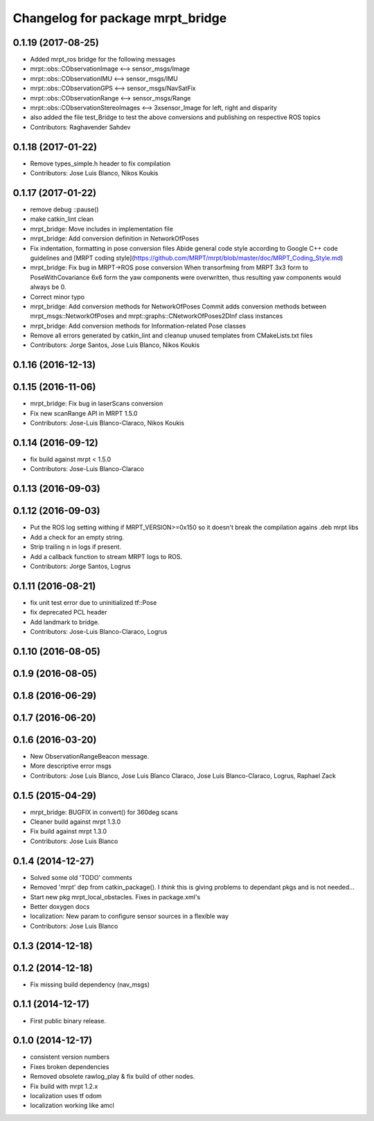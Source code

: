 ^^^^^^^^^^^^^^^^^^^^^^^^^^^^^^^^^
Changelog for package mrpt_bridge
^^^^^^^^^^^^^^^^^^^^^^^^^^^^^^^^^

0.1.19 (2017-08-25)
-------------------
* Added mrpt_ros bridge for the following messages
* mrpt::obs::CObservationImage <--> sensor_msgs/Image
* mrpt::obs::CObservationIMU <--> sensor_msgs/IMU
* mrpt::obs::CObservationGPS <--> sensor_msgs/NavSatFix
* mrpt::obs::CObservationRange <--> sensor_msgs/Range
* mrpt::obs::CObservationStereoImages <--> 3xsensor_Image for left, right and disparity
* also added the file test_Bridge to test the above conversions and publishing on respective ROS topics
* Contributors: Raghavender Sahdev


0.1.18 (2017-01-22)
-------------------
* Remove types_simple.h header to fix compilation
* Contributors: Jose Luis Blanco, Nikos Koukis

0.1.17 (2017-01-22)
-------------------
* remove debug ::pause()
* make catkin_lint clean
* mrpt_bridge: Move includes in implementation file
* mrpt_bridge: Add conversion definition in NetworkOfPoses
* Fix indentation, formatting in pose conversion files
  Abide general code style according to Google C++ code guidelines and
  [MRPT coding style](https://github.com/MRPT/mrpt/blob/master/doc/MRPT_Coding_Style.md)
* mrpt_bridge: Fix bug in MRPT->ROS pose conversion
  When transorfming from MRPT 3x3 form to PoseWithCovariance 6x6 form the
  yaw components were overwritten, thus resulting yaw components would
  always be 0.
* Correct minor typo
* mrpt_bridge: Add conversion methods for NetworkOfPoses
  Commit adds conversion methods between mrpt_msgs::NetworkOfPoses and
  mrpt::graphs::CNetworkOfPoses2DInf class instances
* mrpt_bridge: Add conversion methods for Information-related Pose classes
* Remove all errors generated by catkin_lint and cleanup unused templates from CMakeLists.txt files
* Contributors: Jorge Santos, Jose Luis Blanco, Nikos Koukis

0.1.16 (2016-12-13)
-------------------

0.1.15 (2016-11-06)
-------------------
* mrpt_bridge: Fix bug in laserScans conversion
* Fix new scanRange API in MRPT 1.5.0
* Contributors: Jose-Luis Blanco-Claraco, Nikos Koukis

0.1.14 (2016-09-12)
-------------------
* fix build against mrpt < 1.5.0
* Contributors: Jose-Luis Blanco-Claraco

0.1.13 (2016-09-03)
-------------------

0.1.12 (2016-09-03)
-------------------
* Put the ROS log setting withing if MRPT_VERSION>=0x150 so it doesn't break the compilation agains .deb mrpt libs
* Add a check for an empty string.
* Strip trailing \n in logs if present.
* Add a callback function to stream MRPT logs to ROS.
* Contributors: Jorge Santos, Logrus

0.1.11 (2016-08-21)
-------------------
* fix unit test error due to uninitialized tf::Pose
* fix deprecated PCL header
* Add landmark to bridge.
* Contributors: Jose-Luis Blanco-Claraco, Logrus

0.1.10 (2016-08-05)
-------------------

0.1.9 (2016-08-05)
------------------

0.1.8 (2016-06-29)
------------------

0.1.7 (2016-06-20)
------------------

0.1.6 (2016-03-20)
------------------
* New ObservationRangeBeacon message.
* More descriptive error msgs
* Contributors: Jose Luis Blanco, Jose Luis Blanco Claraco, Jose Luis Blanco-Claraco, Logrus, Raphael Zack

0.1.5 (2015-04-29)
------------------
* mrpt_bridge: BUGFIX in convert() for 360deg scans
* Cleaner build against mrpt 1.3.0
* Fix build against mrpt 1.3.0
* Contributors: Jose Luis Blanco

0.1.4 (2014-12-27)
------------------
* Solved some old 'TODO' comments
* Removed 'mrpt' dep from catkin_package().
  I *think* this is giving problems to dependant pkgs and is not needed...
* Start new pkg mrpt_local_obstacles.
  Fixes in package.xml's
* Better doxygen docs
* localization: New param to configure sensor sources in a flexible way
* Contributors: Jose Luis Blanco

0.1.3 (2014-12-18)
------------------

0.1.2 (2014-12-18)
------------------
* Fix missing build dependency (nav_msgs)

0.1.1 (2014-12-17)
------------------
* First public binary release.


0.1.0 (2014-12-17)
------------------
* consistent version numbers
* Fixes broken dependencies
* Removed obsolete rawlog_play & fix build of other nodes.
* Fix build with mrpt 1.2.x
* localization uses tf odom
* localization working like amcl

